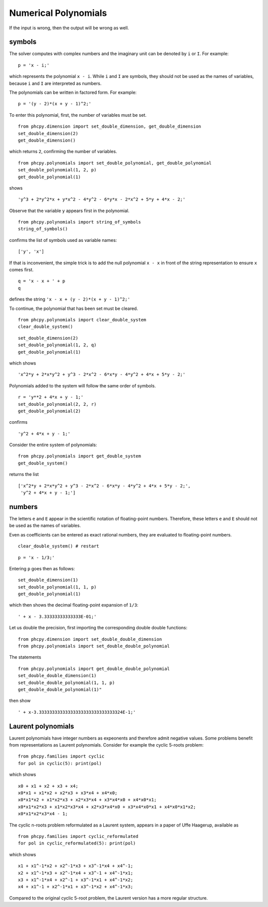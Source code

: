 Numerical Polynomials
=====================

If the input is wrong, then the output will be wrong as well.

symbols
-------

The solver computes with complex numbers and the imaginary unit
can be denoted by ``i`` or ``I``.  For example:

::

    p = 'x - i;'

which represents the polynomial ``x - i``.
While ``i`` and ``I`` are symbols, they should not be used as 
the names of variables, because ``i`` and ``I`` are interpreted as numbers.

The polynomials can be written in factored form.  For example:

::

    p = '(y - 2)*(x + y - 1)^2;'

To enter this polynomial, first, the number of variables must be set.

::

    from phcpy.dimension import set_double_dimension, get_double_dimension
    set_double_dimension(2)
    get_double_dimension()

which returns ``2``, confirming the number of variables.

::

    from phcpy.polynomials import set_double_polynomial, get_double_polynomial
    set_double_polynomial(1, 2, p)
    get_double_polynomial(1)

shows

::

    'y^3 + 2*y^2*x + y*x^2 - 4*y^2 - 6*y*x - 2*x^2 + 5*y + 4*x - 2;'

Observe that the variable ``y`` appears first in the polynomial.

::

    from phcpy.polynomials import string_of_symbols
    string_of_symbols()

confirms the list of symbols used as variable names:

::

    ['y', 'x']

If that is inconvenient, the simple trick is to add 
the null polynomial ``x - x`` in front of the string
representation to ensure ``x`` comes first.

::

    q = 'x - x + ' + p
    q

defines the string ``'x - x + (y - 2)*(x + y - 1)^2;'``

To continue, the polynomial that has been set must be cleared.

::

    from phcpy.polynomials import clear_double_system
    clear_double_system()

::

    set_double_dimension(2)
    set_double_polynomial(1, 2, q)
    get_double_polynomial(1)

which shows

::

    'x^2*y + 2*x*y^2 + y^3 - 2*x^2 - 6*x*y - 4*y^2 + 4*x + 5*y - 2;'

Polynomials added to the system will follow the same order of symbols.

::

    r = 'y**2 + 4*x + y - 1;'
    set_double_polynomial(2, 2, r)
    get_double_polynomial(2)

confirms

::

    'y^2 + 4*x + y - 1;'

Consider the entire system of polynomials:

::

    from phcpy.polynomials import get_double_system
    get_double_system()

returns the list

::

    ['x^2*y + 2*x*y^2 + y^3 - 2*x^2 - 6*x*y - 4*y^2 + 4*x + 5*y - 2;',
     'y^2 + 4*x + y - 1;']

numbers
-------

The letters ``e`` and ``E`` appear in the scientific notation 
of floating-point numbers.  Therefore, these letters ``e`` and ``E``
should not be used as the names of variables.

Even as coefficients can be entered as exact rational numbers, 
they are evaluated to floating-point numbers.

::

    clear_double_system() # restart

::

    p = 'x - 1/3;'

Entering ``p`` goes then as follows:

::

    set_double_dimension(1)
    set_double_polynomial(1, 1, p)
    get_double_polynomial(1)

which then shows the decimal floating-point expansion of ``1/3``:

::

    ' + x - 3.33333333333333E-01;'

Let us double the precision, 
first importing the corresponding double double functions:

::

    from phcpy.dimension import set_double_double_dimension
    from phcpy.polynomials import set_double_double_polynomial

The statements

::

    from phcpy.polynomials import get_double_double_polynomial
    set_double_double_dimension(1)
    set_double_double_polynomial(1, 1, p)
    get_double_double_polynomial(1)"

then show

::

    ' + x-3.33333333333333333333333333333324E-1;'

Laurent polynomials
-------------------

Laurent polynomials have integer numbers as expeonents
and therefore admit negative values.
Some problems benefit from representations as Laurent polynomials.
Consider for example the cyclic 5-roots problem:

::

   from phcpy.families import cyclic
   for pol in cyclic(5): print(pol)

which shows

::


   x0 + x1 + x2 + x3 + x4;
   x0*x1 + x1*x2 + x2*x3 + x3*x4 + x4*x0;
   x0*x1*x2 + x1*x2*x3 + x2*x3*x4 + x3*x4*x0 + x4*x0*x1;
   x0*x1*x2*x3 + x1*x2*x3*x4 + x2*x3*x4*x0 + x3*x4*x0*x1 + x4*x0*x1*x2;
   x0*x1*x2*x3*x4 - 1;

The cyclic n-roots problem reformulated as a Laurent system,
appears in a paper of Uffe Haagerup, available as

::

   from phcpy.families import cyclic_reformulated
   for pol in cyclic_reformulated(5): print(pol)

which shows

::


   x1 + x1^-1*x2 + x2^-1*x3 + x3^-1*x4 + x4^-1;
   x2 + x1^-1*x3 + x2^-1*x4 + x3^-1 + x4^-1*x1;
   x3 + x1^-1*x4 + x2^-1 + x3^-1*x1 + x4^-1*x2;
   x4 + x1^-1 + x2^-1*x1 + x3^-1*x2 + x4^-1*x3;

Compared to the original cyclic 5-root problem,
the Laurent version has a more regular structure.
